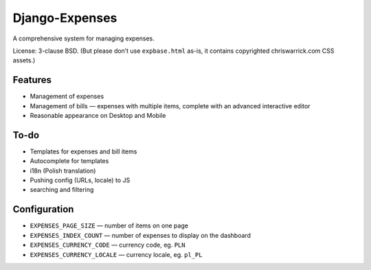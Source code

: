 ===============
Django-Expenses
===============

A comprehensive system for managing expenses.

License: 3-clause BSD. (But please don’t use ``expbase.html`` as-is, it contains
copyrighted chriswarrick.com CSS assets.)

Features
--------

* Management of expenses
* Management of bills — expenses with multiple items, complete with an advanced interactive editor
* Reasonable appearance on Desktop and Mobile

To-do
-----

* Templates for expenses and bill items
* Autocomplete for templates
* i18n (Polish translation)
* Pushing config (URLs, locale) to JS
* searching and filtering

Configuration
-------------

* ``EXPENSES_PAGE_SIZE`` — number of items on one page
* ``EXPENSES_INDEX_COUNT`` — number of expenses to display on the dashboard
* ``EXPENSES_CURRENCY_CODE`` — currency code, eg. ``PLN``
* ``EXPENSES_CURRENCY_LOCALE`` — currency locale, eg. ``pl_PL``
